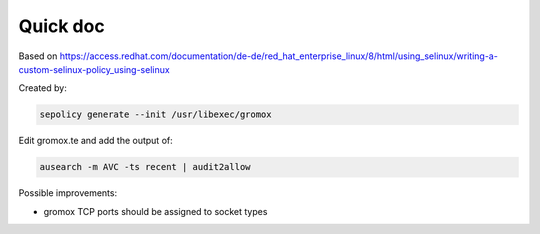 Quick doc
=========

Based on https://access.redhat.com/documentation/de-de/red_hat_enterprise_linux/8/html/using_selinux/writing-a-custom-selinux-policy_using-selinux

Created by:

.. code-block:: sh

	sepolicy generate --init /usr/libexec/gromox

Edit gromox.te and add the output of:

.. code-block:: sh

	ausearch -m AVC -ts recent | audit2allow

Possible improvements:

* gromox TCP ports should be assigned to socket types
